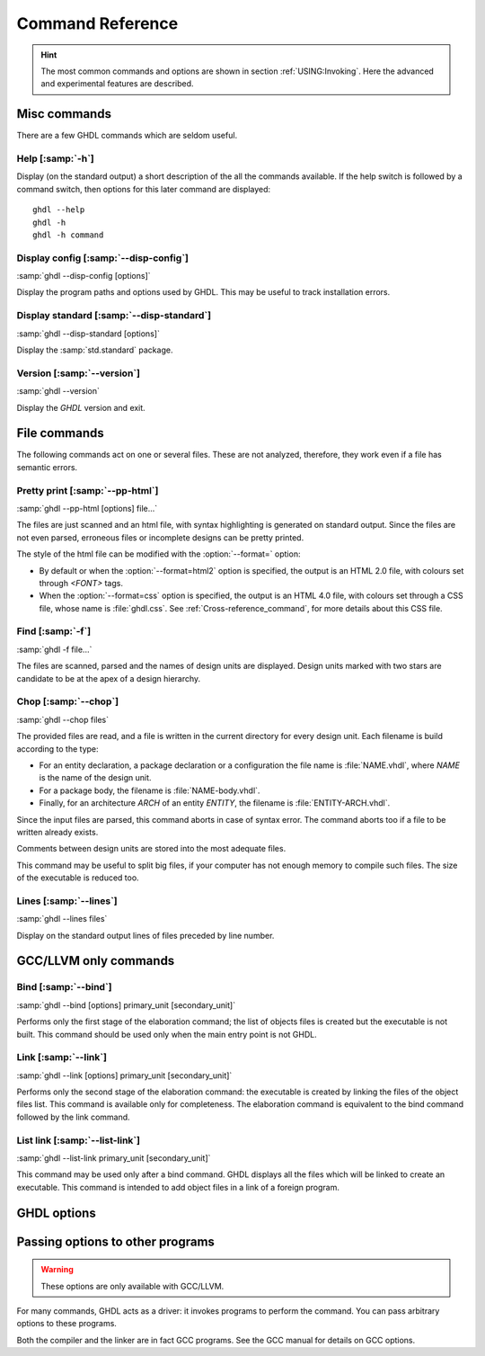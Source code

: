 .. _REF:Command:

Command Reference
#################

.. HINT:: The most common commands and options are shown in section :ref:`USING:Invoking`. Here the advanced and experimental features are described.

Misc commands
=============

There are a few GHDL commands which are seldom useful.

.. _Help_command:

Help [:samp:`-h`]
------------

.. index:: -h command

.. index:: --help command

Display (on the standard output) a short description of the all the commands
available.  If the help switch is followed by a command switch, then options
for this later command are displayed::

  ghdl --help
  ghdl -h
  ghdl -h command


.. _Disp_config_command:

Display config [:samp:`--disp-config`]
-------------------

.. index:: --disp-config command

.. index:: display configuration

:samp:`ghdl --disp-config [options]`

Display the program paths and options used by GHDL. This may be useful to track installation errors.

Display standard [:samp:`--disp-standard`]
---------------------

.. index:: --disp-standard command

.. index:: display :samp:`std.standard`

:samp:`ghdl --disp-standard [options]`

Display the :samp:`std.standard` package.

Version [:samp:`--version`]
---------------

.. index:: --version command

.. index:: version

:samp:`ghdl --version`

Display the `GHDL` version and exit.

File commands
=============

The following commands act on one or several files. These are not analyzed, therefore, they work even if a file has semantic errors.

Pretty print [:samp:`--pp-html`]
--------------------

.. index:: --pp-html command

.. index:: pretty printing

.. index:: vhdl to html

:samp:`ghdl --pp-html [options] file...`

The files are just scanned and an html file, with syntax highlighting is generated on standard output. Since the files are not even parsed, erroneous files or incomplete designs can be pretty printed.

The style of the html file can be modified with the :option:`--format=` option:

* By default or when the :option:`--format=html2` option is specified, the output is an HTML 2.0 file, with colours set through `<FONT>` tags.
* When the :option:`--format=css` option is specified, the output is an HTML 4.0 file, with colours set through a CSS file, whose name is :file:`ghdl.css`. See :ref:`Cross-reference_command`, for more details about this CSS file.

Find [:samp:`-f`]
------------

.. index:: -f command

:samp:`ghdl -f file...`

The files are scanned, parsed and the names of design units are displayed. Design units marked with two stars are candidate to be at the apex of a design hierarchy.

Chop [:samp:`--chop`]
------------

.. index:: --chop command

:samp:`ghdl --chop files`

The provided files are read, and a file is written in the current directory for every design unit. Each filename is build according to the type:

* For an entity declaration, a package declaration or a configuration the file name is :file:`NAME.vhdl`, where `NAME` is the name of the design unit.
* For a package body, the filename is :file:`NAME-body.vhdl`.
* Finally, for an architecture `ARCH` of an entity `ENTITY`, the filename is :file:`ENTITY-ARCH.vhdl`.

Since the input files are parsed, this command aborts in case of syntax error. The command aborts too if a file to be written already exists.

Comments between design units are stored into the most adequate files.

This command may be useful to split big files, if your computer has not enough memory to compile such files. The size of the executable is reduced too.

Lines [:samp:`--lines`]
-------------

.. index:: --lines command

:samp:`ghdl --lines files`

Display on the standard output lines of files preceded by line number.

GCC/LLVM only commands
=================

.. _Bind_command:

Bind [:samp:`--bind`]
------------

.. index:: binding

.. index:: --bind command

:samp:`ghdl --bind [options] primary_unit [secondary_unit]`

Performs only the first stage of the elaboration command; the list of objects files is created but the executable is not built.  This command should be used only when the main entry point is not GHDL.

.. _Link_command:

Link [:samp:`--link`]
------------

.. index:: linking

.. index:: --link command

:samp:`ghdl --link [options] primary_unit [secondary_unit]`
  
Performs only the second stage of the elaboration command: the executable is created by linking the files of the object files list. This command is available only for completeness. The elaboration command is equivalent to the bind command followed by the link command.

.. _List_link_command:

List link [:samp:`--list-link`]
-----------------

.. index:: --list-link command

:samp:`ghdl --list-link primary_unit [secondary_unit]`

This command may be used only after a bind command. GHDL displays all the files which will be linked to create an executable. This command is intended to add object files in a link of a foreign program.

GHDL options
=================

.. option:: --syn-binding

  Use synthesizer rules for component binding.  During elaboration, if a
  component is not bound to an entity using VHDL LRM rules, try to find
  in any known library an entity whose name is the same as the component
  name.

  This rule is known as synthesizer rule.

  There are two key points: normal VHDL LRM rules are tried first and
  entities are searched only in known library.  A known library is a
  library which has been named in your design.

  This option is only useful during elaboration.

.. option:: --GHDL1=<COMMAND>

  Use :samp:`COMMAND` as the command name for the compiler.  If :samp:`COMMAND` is
  not a path, then it is searched in the path.

.. option:: --AS=<COMMAND>

  Use :samp:`COMMAND` as the command name for the assembler.  If :samp:`COMMAND` is
  not a path, then it is searched in the path.  The default is :samp:`as`.

.. option:: --LINK=<COMMAND>

  Use :samp:`COMMAND` as the linker driver.  If :samp:`COMMAND` is
  not a path, then it is searched in the path.  The default is :samp:`gcc`.
  
Passing options to other programs
=================================

.. WARNING:: These options are only available with GCC/LLVM.

For many commands, GHDL acts as a driver: it invokes programs to perform the command. You can pass arbitrary options to these programs.

Both the compiler and the linker are in fact GCC programs. See the GCC manual for details on GCC options.

.. option:: -Wc,<OPTION>

  Pass `OPTION` as an option to the compiler.

.. option:: -Wa,<OPTION>

  Pass `OPTION` as an option to the assembler.

.. option:: -Wl,<OPTION>

  Pass `OPTION` as an option to the linker.
